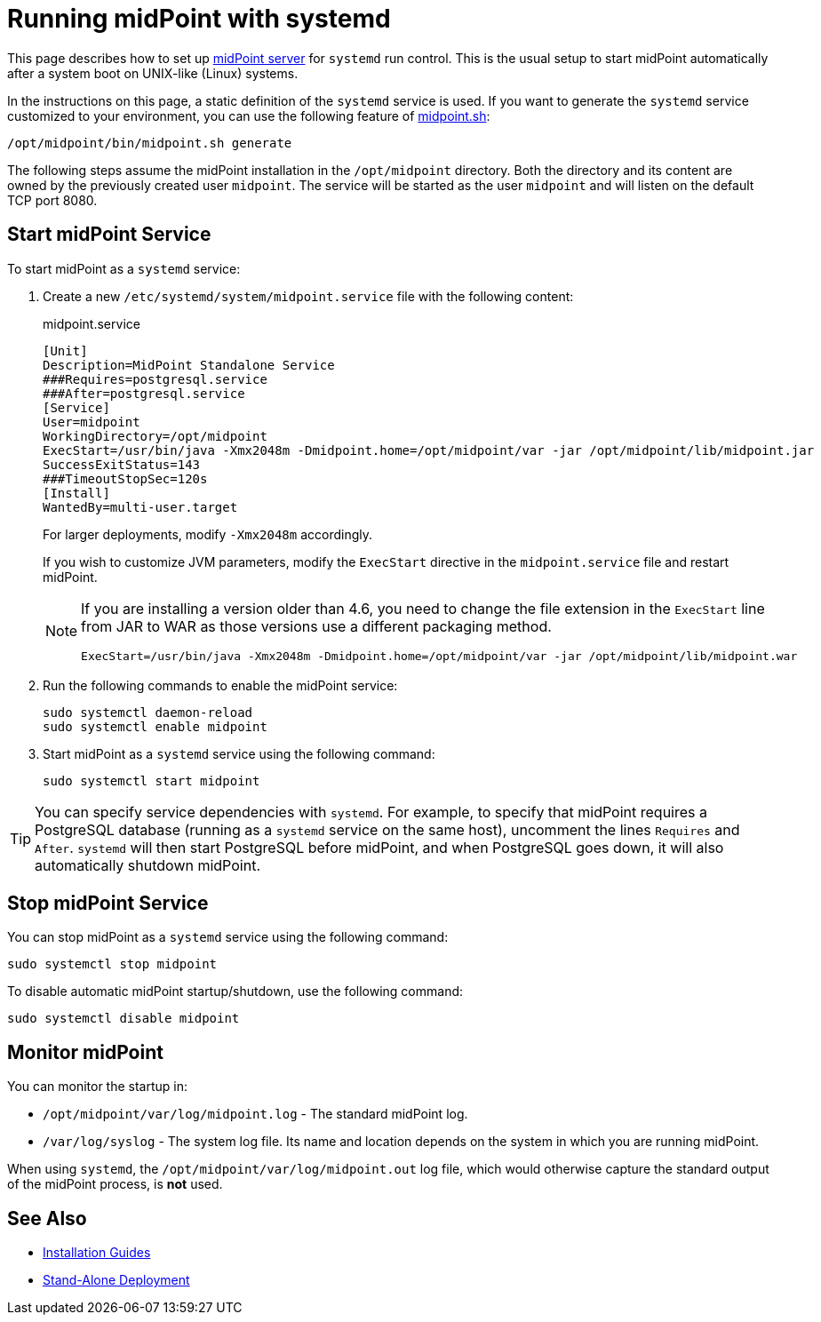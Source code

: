 = Running midPoint with systemd
:page-nav-title: Running With systemd
:page-wiki-name: Running midPoint with systemd
:page-wiki-id: 24676019
:page-wiki-metadata-create-user: semancik
:page-wiki-metadata-create-date: 2017-12-08T11:13:20.027+01:00
:page-wiki-metadata-modify-user: virgo
:page-wiki-metadata-modify-date: 2021-02-08T18:10:14.581+01:00
:page-upkeep-status: green
:page-moved-from: /midpoint/install/systemd/
:page-toc: top

This page describes how to set up xref:distribution.adoc[midPoint server] for `systemd` run control.
This is the usual setup to start midPoint automatically after a system boot on UNIX-like (Linux) systems.

In the instructions on this page, a static definition of the `systemd` service is used.
If you want to generate the `systemd` service customized to your environment, you can use the following feature of xref:/midpoint/install/bare-installation/midpoint-sh/#generate[midpoint.sh]:

[source,bash]
----
/opt/midpoint/bin/midpoint.sh generate
----

The following steps assume the midPoint installation in the `/opt/midpoint` directory.
Both the directory and its content are owned by the previously created user `midpoint`.
The service will be started as the user `midpoint` and will listen on the default TCP port 8080.

== Start midPoint Service

To start midPoint as a `systemd` service:

. Create a new `/etc/systemd/system/midpoint.service` file with the following content:
+
.midpoint.service
[source,bash]
----
[Unit]
Description=MidPoint Standalone Service
###Requires=postgresql.service
###After=postgresql.service
[Service]
User=midpoint
WorkingDirectory=/opt/midpoint
ExecStart=/usr/bin/java -Xmx2048m -Dmidpoint.home=/opt/midpoint/var -jar /opt/midpoint/lib/midpoint.jar
SuccessExitStatus=143
###TimeoutStopSec=120s
[Install]
WantedBy=multi-user.target
----
+
For larger deployments, modify `-Xmx2048m` accordingly.
+
If you wish to customize JVM parameters, modify the `ExecStart` directive in the `midpoint.service` file and restart midPoint.
+
[NOTE]
====
If you are installing a version older than 4.6, you need to change the file extension in the `ExecStart` line from JAR to WAR as those versions use a different packaging method.

[source,bash]
----
ExecStart=/usr/bin/java -Xmx2048m -Dmidpoint.home=/opt/midpoint/var -jar /opt/midpoint/lib/midpoint.war
----
====

. Run the following commands to enable the midPoint service:
+
[source,bash]
----
sudo systemctl daemon-reload
sudo systemctl enable midpoint
----

. Start midPoint as a `systemd` service using the following command:
+
[source,bash]
----
sudo systemctl start midpoint
----


[TIP]
====
You can specify service dependencies with `systemd`.
For example, to specify that midPoint requires a PostgreSQL database (running as a `systemd` service on the same host), uncomment the lines `Requires` and `After`.
`systemd` will then start PostgreSQL before midPoint, and when PostgreSQL goes down, it will also automatically shutdown midPoint.
====

== Stop midPoint Service

You can stop midPoint as a `systemd` service using the following command:

[source,bash]
----
sudo systemctl stop midpoint
----

To disable automatic midPoint startup/shutdown, use the following command:

[source,bash]
----
sudo systemctl disable midpoint
----

== Monitor midPoint

You can monitor the startup in:

* `/opt/midpoint/var/log/midpoint.log` - The standard midPoint log.
* `/var/log/syslog` - The system log file.
Its name and location depends on the system in which you are running midPoint.

When using `systemd`, the `/opt/midpoint/var/log/midpoint.out` log file, which would otherwise capture the standard output of the midPoint process, is *not* used.


== See Also

* xref:/midpoint/install/[Installation Guides]

* xref:/midpoint/reference/deployment/stand-alone-deployment/[Stand-Alone Deployment]
